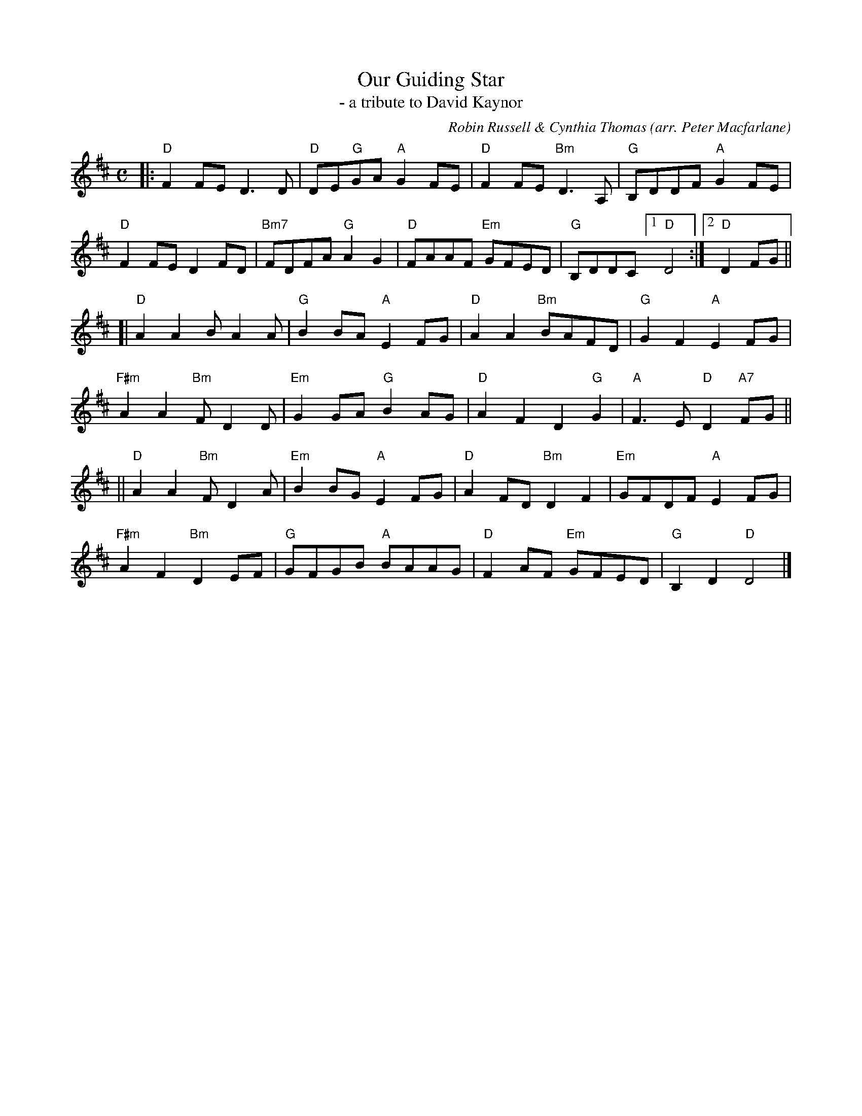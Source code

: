 X: 1
T: Our Guiding Star
T: - a tribute to David Kaynor
O: arr. Peter Macfarlane
C: Robin Russell & Cynthia Thomas
R: air
S: https://natunelist.net/our-guiding-star/
Z: 2021 John Chambers <jc:trillian.mit.edu>
M: C
L: 1/8
K: D
|:\
"D"F2FE D3D | "D"DE"G"GA "A"G2FE | "D"F2FE "Bm"D3A, | "G"B,DDF "A"G2FE |
"D"F2FE D2FD | "Bm7"FDFA "G"A2G2 | "D"FAAF "Em"GFED | "G"B,DDC [1 "D"D4 :|[2 "D"D2FG ||
[|\
"D"A2A2 BA2A | "G"B2BA "A"E2FG | "D"A2A2 "Bm"BAFD | "G"G2F2 "A"E2FG |
"F#m"A2A2 "Bm"FD2D | "Em"G2GA "G"B2AG | "D"A2F2 D2"G"G2 | "A"F3E "D"D2"A7"FG ||
||\
"D"A2A2 "Bm"FD2A | "Em"B2BG "A"E2FG | "D"A2FD "Bm"D2F2 | "Em"GFDF "A"E2FG |
"F#m"A2F2 "Bm"D2EF | "G"GFGB "A"BAAG | "D"F2AF "Em"GFED |"G"B,2D2 "D"D4 |]

